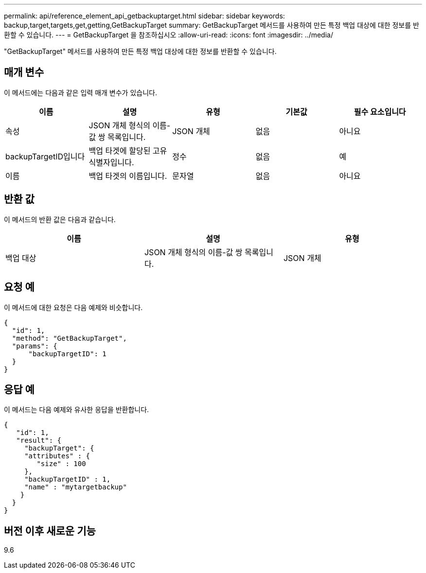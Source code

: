 ---
permalink: api/reference_element_api_getbackuptarget.html 
sidebar: sidebar 
keywords: backup,target,targets,get,getting,GetBackupTarget 
summary: GetBackupTarget 메서드를 사용하여 만든 특정 백업 대상에 대한 정보를 반환할 수 있습니다. 
---
= GetBackupTarget 을 참조하십시오
:allow-uri-read: 
:icons: font
:imagesdir: ../media/


[role="lead"]
"GetBackupTarget" 메서드를 사용하여 만든 특정 백업 대상에 대한 정보를 반환할 수 있습니다.



== 매개 변수

이 메서드에는 다음과 같은 입력 매개 변수가 있습니다.

|===
| 이름 | 설명 | 유형 | 기본값 | 필수 요소입니다 


 a| 
속성
 a| 
JSON 개체 형식의 이름-값 쌍 목록입니다.
 a| 
JSON 개체
 a| 
없음
 a| 
아니요



 a| 
backupTargetID입니다
 a| 
백업 타겟에 할당된 고유 식별자입니다.
 a| 
정수
 a| 
없음
 a| 
예



 a| 
이름
 a| 
백업 타겟의 이름입니다.
 a| 
문자열
 a| 
없음
 a| 
아니요

|===


== 반환 값

이 메서드의 반환 값은 다음과 같습니다.

|===
| 이름 | 설명 | 유형 


 a| 
백업 대상
 a| 
JSON 개체 형식의 이름-값 쌍 목록입니다.
 a| 
JSON 개체

|===


== 요청 예

이 메서드에 대한 요청은 다음 예제와 비슷합니다.

[listing]
----
{
  "id": 1,
  "method": "GetBackupTarget",
  "params": {
      "backupTargetID": 1
  }
}
----


== 응답 예

이 메서드는 다음 예제와 유사한 응답을 반환합니다.

[listing]
----
{
   "id": 1,
   "result": {
     "backupTarget": {
     "attributes" : {
        "size" : 100
     },
     "backupTargetID" : 1,
     "name" : "mytargetbackup"
    }
  }
}
----


== 버전 이후 새로운 기능

9.6
